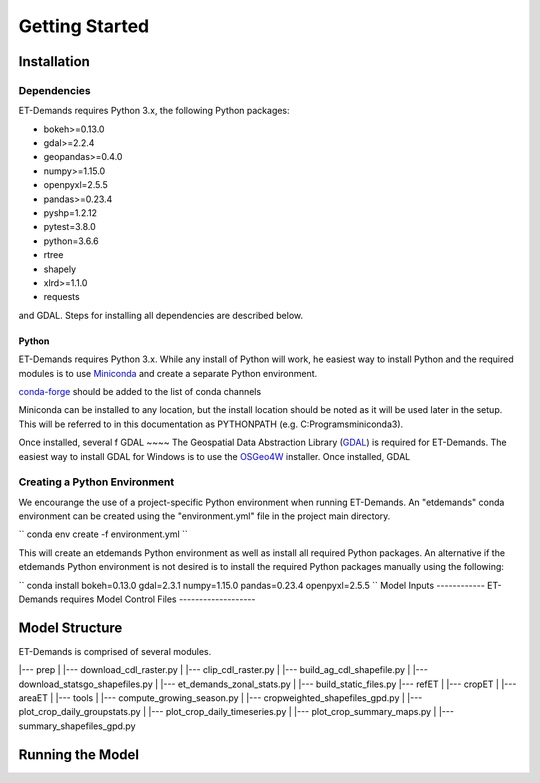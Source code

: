 Getting Started
===============

Installation
------------

Dependencies
^^^^^^^^^^^^
ET-Demands requires Python 3.x, the following Python packages:

- bokeh>=0.13.0
- gdal>=2.2.4
- geopandas>=0.4.0
- numpy>=1.15.0
- openpyxl=2.5.5
- pandas>=0.23.4
- pyshp=1.2.12
- pytest=3.8.0
- python=3.6.6
- rtree
- shapely
- xlrd>=1.1.0
- requests

and GDAL. Steps for installing all dependencies are described below.

Python
~~~~~~
ET-Demands requires Python 3.x. While any install of Python will work,
he easiest way to install Python and the required modules is to use
`Miniconda <https://conda.io/miniconda.html>`_ and create a separate
Python environment.

`conda-forge <https://conda-forge.github.io/>`_ should be added to the list of
conda channels

Miniconda can be installed to any location, but the install location should be
noted as it will be used later in the setup. This will be referred to in this
documentation as PYTHONPATH (e.g. C:\Programs\miniconda3\).

Once installed, several f
GDAL
~~~~
The Geospatial Data Abstraction Library (`GDAL <https://www.gdal.org/>`_) is required
for ET-Demands. The easiest way to install GDAL for Windows is to use the
`OSGeo4W <https://trac.osgeo.org/osgeo4w/>`_ installer. Once installed, GDAL

Creating a Python Environment
^^^^^^^^^^^^^^^^^^^^^^^^^^^^^
We encourange the use of a project-specific Python environment when running
ET-Demands. An "etdemands" conda environment can be created using the
"environment.yml" file in the project main directory.

``
conda env create -f environment.yml
``

This will create an etdemands Python environment as well as install all required
Python packages. An alternative if the etdemands Python environment is not desired
is to install the required Python packages manually using the following:

``
conda install bokeh=0.13.0 gdal=2.3.1  numpy=1.15.0 pandas=0.23.4 openpyxl=2.5.5
``
Model Inputs
------------
ET-Demands requires
Model Control Files
-------------------

Model Structure
---------------

ET-Demands is comprised of several modules.

|--- prep
|    |--- download_cdl_raster.py
|    |--- clip_cdl_raster.py
|    |--- build_ag_cdl_shapefile.py
|    |--- download_statsgo_shapefiles.py
|    |--- et_demands_zonal_stats.py
|    |--- build_static_files.py
|--- refET
|
|--- cropET
|
|--- areaET
|
|--- tools
|    |--- compute_growing_season.py
|    |--- cropweighted_shapefiles_gpd.py
|    |--- plot_crop_daily_groupstats.py
|    |--- plot_crop_daily_timeseries.py
|    |--- plot_crop_summary_maps.py
|    |--- summary_shapefiles_gpd.py


Running the Model
-----------------
